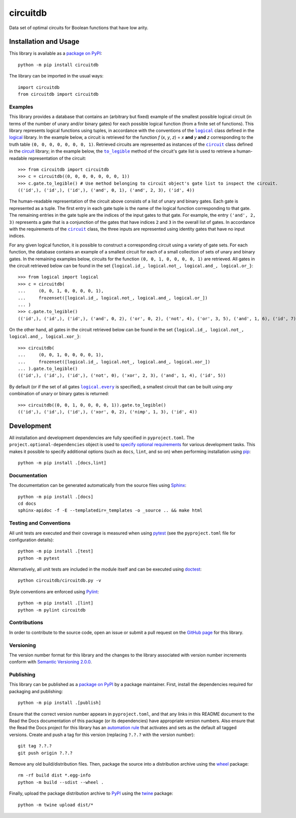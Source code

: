 =========
circuitdb
=========

Data set of optimal circuits for Boolean functions that have low arity.

|pypi| |readthedocs| |actions| |coveralls|

.. |pypi| image:: https://badge.fury.io/py/circuitdb.svg
   :target: https://badge.fury.io/py/circuitdb
   :alt: PyPI version and link.

.. |readthedocs| image:: https://readthedocs.org/projects/circuitdb/badge/?version=latest
   :target: https://circuitdb.readthedocs.io/en/latest/?badge=latest
   :alt: Read the Docs documentation status.

.. |actions| image:: https://github.com/reity/circuitdb/workflows/lint-test-cover-docs/badge.svg
   :target: https://github.com/reity/circuitdb/actions/workflows/lint-test-cover-docs.yml
   :alt: GitHub Actions status.

.. |coveralls| image:: https://coveralls.io/repos/github/reity/circuitdb/badge.svg?branch=main
   :target: https://coveralls.io/github/reity/circuitdb?branch=main
   :alt: Coveralls test coverage summary.

Installation and Usage
----------------------
This library is available as a `package on PyPI <https://pypi.org/project/circuitdb>`__::

    python -m pip install circuitdb

The library can be imported in the usual ways::

    import circuitdb
    from circuitdb import circuitdb

Examples
^^^^^^^^

.. |logical| replace:: ``logical``
.. _logical: https://logical.readthedocs.io/en/2.0.0/_source/logical.html#logical.logical.logical

.. |circuit| replace:: ``circuit``
.. _circuit: https://circuit.readthedocs.io/en/2.0.0/_source/circuit.html#circuit.circuit.circuit

.. |to_legible| replace:: ``to_legible``
.. _to_legible: https://circuit.readthedocs.io/en/2.0.0/_source/circuit.html#circuit.circuit.gates.to_legible

This library provides a database that contains an (arbitrary but fixed) example of the smallest possible logical circuit (in terms of the number of unary and/or binary gates) for each possible logical function (from a finite set of functions). This library represents logical functions using tuples, in accordance with the conventions of the |logical|_ class defined in the `logical <https://pypi.org/project/logical>`__ library. In the example below, a circuit is retrieved for the function *f* (*x*, *y*, *z*) = *x* **and** *y* **and** *z* corresponding to the truth table ``(0, 0, 0, 0, 0, 0, 0, 1)``. Retrieved circuits are represented as instances of the |circuit|_ class defined in the `circuit <https://pypi.org/project/circuit>`__ library; in the example below, the |to_legible|_ method of the circuit's gate list is used to retrieve a human-readable representation of the circuit::

    >>> from circuitdb import circuitdb
    >>> c = circuitdb((0, 0, 0, 0, 0, 0, 0, 1))
    >>> c.gate.to_legible() # Use method belonging to circuit object's gate list to inspect the circuit.
    (('id',), ('id',), ('id',), ('and', 0, 1), ('and', 2, 3), ('id', 4))

The human-readable representation of the circuit above consists of a list of unary and binary gates. Each gate is represented as a tuple. The first entry in each gate tuple is the name of the logical function corresponding to that gate. The remaining entries in the gate tuple are the indices of the input gates to that gate. For example, the entry ``('and', 2, 3)`` represents a gate that is a conjunction of the gates that have indices ``2`` and ``3`` in the overall list of gates. In accordance with the requirements of the |circuit|_ class, the three inputs are represented using identity gates that have no input indices.

For any given logical function, it is possible to construct a corresponding circuit using a variety of gate sets. For each function, the database contains an example of a smallest circuit for each of a small collection of sets of unary and binary gates. In the remaining examples below, circuits for the function ``(0, 0, 1, 0, 0, 0, 0, 1)`` are retrieved. All gates in the circuit retrieved below can be found in the set ``{logical.id_, logical.not_, logical.and_, logical.or_}``::

    >>> from logical import logical
    >>> c = circuitdb(
    ...     (0, 0, 1, 0, 0, 0, 0, 1),
    ...     frozenset([logical.id_, logical.not_, logical.and_, logical.or_])
    ... )
    >>> c.gate.to_legible()
    (('id',), ('id',), ('id',), ('and', 0, 2), ('or', 0, 2), ('not', 4), ('or', 3, 5), ('and', 1, 6), ('id', 7))

On the other hand, all gates in the circuit retrieved below can be found in the set ``{logical.id_, logical.not_, logical.and_, logical.xor_}``::

    >>> circuitdb(
    ...     (0, 0, 1, 0, 0, 0, 0, 1),
    ...     frozenset([logical.id_, logical.not_, logical.and_, logical.xor_])
    ... ).gate.to_legible()
    (('id',), ('id',), ('id',), ('not', 0), ('xor', 2, 3), ('and', 1, 4), ('id', 5))

.. |logical_every| replace:: ``logical.every``
.. _logical_every: https://logical.readthedocs.io/en/2.0.0/_source/logical.html#logical.logical.logical.every

By default (or if the set of all gates |logical_every|_ is specified), a smallest circuit that can be built using *any* combination of unary or binary gates is returned::

    >>> circuitdb((0, 0, 1, 0, 0, 0, 0, 1)).gate.to_legible()
    (('id',), ('id',), ('id',), ('xor', 0, 2), ('nimp', 1, 3), ('id', 4))

Development
-----------
All installation and development dependencies are fully specified in ``pyproject.toml``. The ``project.optional-dependencies`` object is used to `specify optional requirements <https://peps.python.org/pep-0621>`__ for various development tasks. This makes it possible to specify additional options (such as ``docs``, ``lint``, and so on) when performing installation using `pip <https://pypi.org/project/pip>`__::

    python -m pip install .[docs,lint]

Documentation
^^^^^^^^^^^^^
The documentation can be generated automatically from the source files using `Sphinx <https://www.sphinx-doc.org>`__::

    python -m pip install .[docs]
    cd docs
    sphinx-apidoc -f -E --templatedir=_templates -o _source .. && make html

Testing and Conventions
^^^^^^^^^^^^^^^^^^^^^^^
All unit tests are executed and their coverage is measured when using `pytest <https://docs.pytest.org>`__ (see the ``pyproject.toml`` file for configuration details)::

    python -m pip install .[test]
    python -m pytest

Alternatively, all unit tests are included in the module itself and can be executed using `doctest <https://docs.python.org/3/library/doctest.html>`__::

    python circuitdb/circuitdb.py -v

Style conventions are enforced using `Pylint <https://pylint.pycqa.org>`__::

    python -m pip install .[lint]
    python -m pylint circuitdb

Contributions
^^^^^^^^^^^^^
In order to contribute to the source code, open an issue or submit a pull request on the `GitHub page <https://github.com/reity/circuitdb>`__ for this library.

Versioning
^^^^^^^^^^
The version number format for this library and the changes to the library associated with version number increments conform with `Semantic Versioning 2.0.0 <https://semver.org/#semantic-versioning-200>`__.

Publishing
^^^^^^^^^^
This library can be published as a `package on PyPI <https://pypi.org/project/circuitdb>`__ by a package maintainer. First, install the dependencies required for packaging and publishing::

    python -m pip install .[publish]

Ensure that the correct version number appears in ``pyproject.toml``, and that any links in this README document to the Read the Docs documentation of this package (or its dependencies) have appropriate version numbers. Also ensure that the Read the Docs project for this library has an `automation rule <https://docs.readthedocs.io/en/stable/automation-rules.html>`__ that activates and sets as the default all tagged versions. Create and push a tag for this version (replacing ``?.?.?`` with the version number)::

    git tag ?.?.?
    git push origin ?.?.?

Remove any old build/distribution files. Then, package the source into a distribution archive using the `wheel <https://pypi.org/project/wheel>`__ package::

    rm -rf build dist *.egg-info
    python -m build --sdist --wheel .

Finally, upload the package distribution archive to `PyPI <https://pypi.org>`__ using the `twine <https://pypi.org/project/twine>`__ package::

    python -m twine upload dist/*

